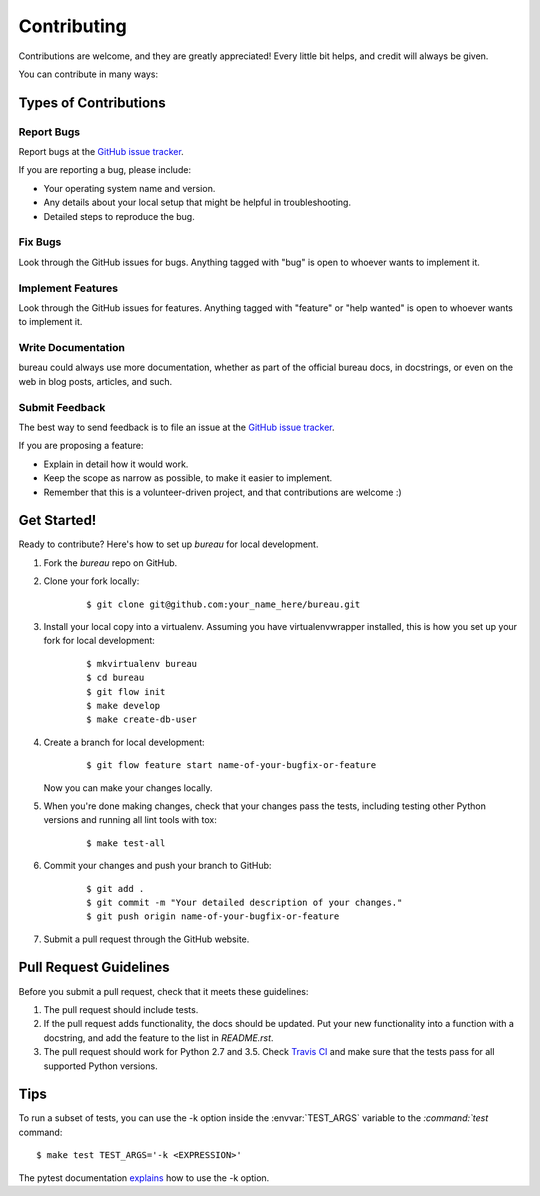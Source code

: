 ************
Contributing
************

Contributions are welcome, and they are greatly appreciated! Every little bit
helps, and credit will always be given.

You can contribute in many ways:

Types of Contributions
======================

Report Bugs
-----------

Report bugs at the `GitHub issue tracker
<https://github.com/DebVortex/bureau/issues>`_.

If you are reporting a bug, please include:

* Your operating system name and version.
* Any details about your local setup that might be helpful in troubleshooting.
* Detailed steps to reproduce the bug.

Fix Bugs
--------

Look through the GitHub issues for bugs. Anything tagged with "bug" is open to
whoever wants to implement it.

Implement Features
------------------

Look through the GitHub issues for features. Anything tagged with "feature" or
"help wanted" is open to whoever wants to implement it.

Write Documentation
-------------------

bureau could always use more documentation, whether as
part of the official bureau docs, in docstrings, or even
on the web in blog posts, articles, and such.

Submit Feedback
---------------

The best way to send feedback is to file an issue at the `GitHub issue tracker
<https://github.com/DebVortex/bureau/issues>`_.

If you are proposing a feature:

* Explain in detail how it would work.
* Keep the scope as narrow as possible, to make it easier to implement.
* Remember that this is a volunteer-driven project, and that
  contributions are welcome :)

Get Started!
============

Ready to contribute? Here's how to set up `bureau` for
local development.

1. Fork the `bureau` repo on GitHub.
2. Clone your fork locally:

    ::

       $ git clone git@github.com:your_name_here/bureau.git

3. Install your local copy into a virtualenv. Assuming you have
   virtualenvwrapper installed, this is how you set up your fork for local
   development:

    ::

        $ mkvirtualenv bureau
        $ cd bureau
        $ git flow init
        $ make develop
        $ make create-db-user

4. Create a branch for local development:

    ::

        $ git flow feature start name-of-your-bugfix-or-feature

   Now you can make your changes locally.

5. When you're done making changes, check that your changes pass the tests,
   including testing other Python versions and running all lint tools with tox:

    ::

        $ make test-all

6. Commit your changes and push your branch to GitHub:

    ::

        $ git add .
        $ git commit -m "Your detailed description of your changes."
        $ git push origin name-of-your-bugfix-or-feature

7. Submit a pull request through the GitHub website.

Pull Request Guidelines
=======================

Before you submit a pull request, check that it meets these guidelines:

1. The pull request should include tests.
2. If the pull request adds functionality, the docs should be updated. Put
   your new functionality into a function with a docstring, and add the
   feature to the list in `README.rst`.
3. The pull request should work for Python 2.7 and 3.5. Check
   `Travis CI <https://travis-ci.org/DebVortex/bureau/pull_requests>`_
   and make sure that the tests pass for all supported Python versions.

Tips
====

To run a subset of tests, you can use the -k option inside the
:envvar:`TEST_ARGS` variable to the `:command:`test` command:

::

    $ make test TEST_ARGS='-k <EXPRESSION>'

The pytest documentation `explains
<http://pytest.org/latest/example/markers.html#using-k-expr-to-select-tests-based-on-their-name>`_
how to use the -k option.
